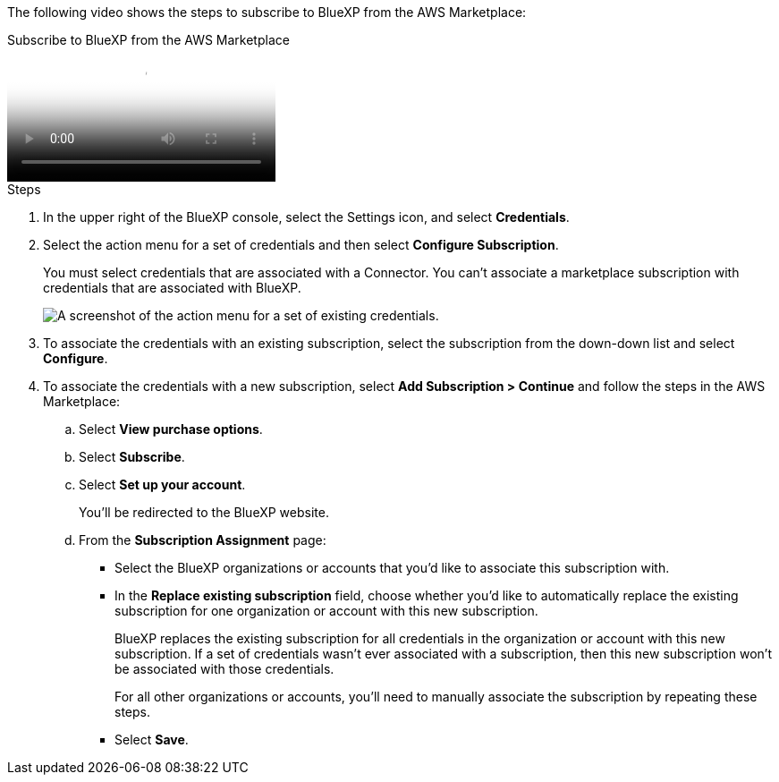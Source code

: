 The following video shows the steps to subscribe to BlueXP from the AWS Marketplace:

video::096e1740-d115-44cf-8c27-b051011611eb[panopto, title="Subscribe to BlueXP from the AWS Marketplace"]

.Steps

. In the upper right of the BlueXP console, select the Settings icon, and select *Credentials*.

. Select the action menu for a set of credentials and then select *Configure Subscription*.
+
You must select credentials that are associated with a Connector. You can't associate a marketplace subscription with credentials that are associated with BlueXP.
+
image:screenshot_aws_configure_subscription.png[A screenshot of the action menu for a set of existing credentials.]

. To associate the credentials with an existing subscription, select the subscription from the down-down list and select *Configure*.

. To associate the credentials with a new subscription, select *Add Subscription > Continue* and follow the steps in the AWS Marketplace:

.. Select *View purchase options*.
.. Select *Subscribe*.
.. Select *Set up your account*.
+
You'll be redirected to the BlueXP website.

.. From the *Subscription Assignment* page:
+
//tag::assignment[]
* Select the BlueXP organizations or accounts that you'd like to associate this subscription with.
* In the *Replace existing subscription* field, choose whether you'd like to automatically replace the existing subscription for one organization or account with this new subscription.
+
BlueXP replaces the existing subscription for all credentials in the organization or account with this new subscription. If a set of credentials wasn't ever associated with a subscription, then this new subscription won't be associated with those credentials.
+
For all other organizations or accounts, you'll need to manually associate the subscription by repeating these steps.
//end::assignment[]

* Select *Save*.